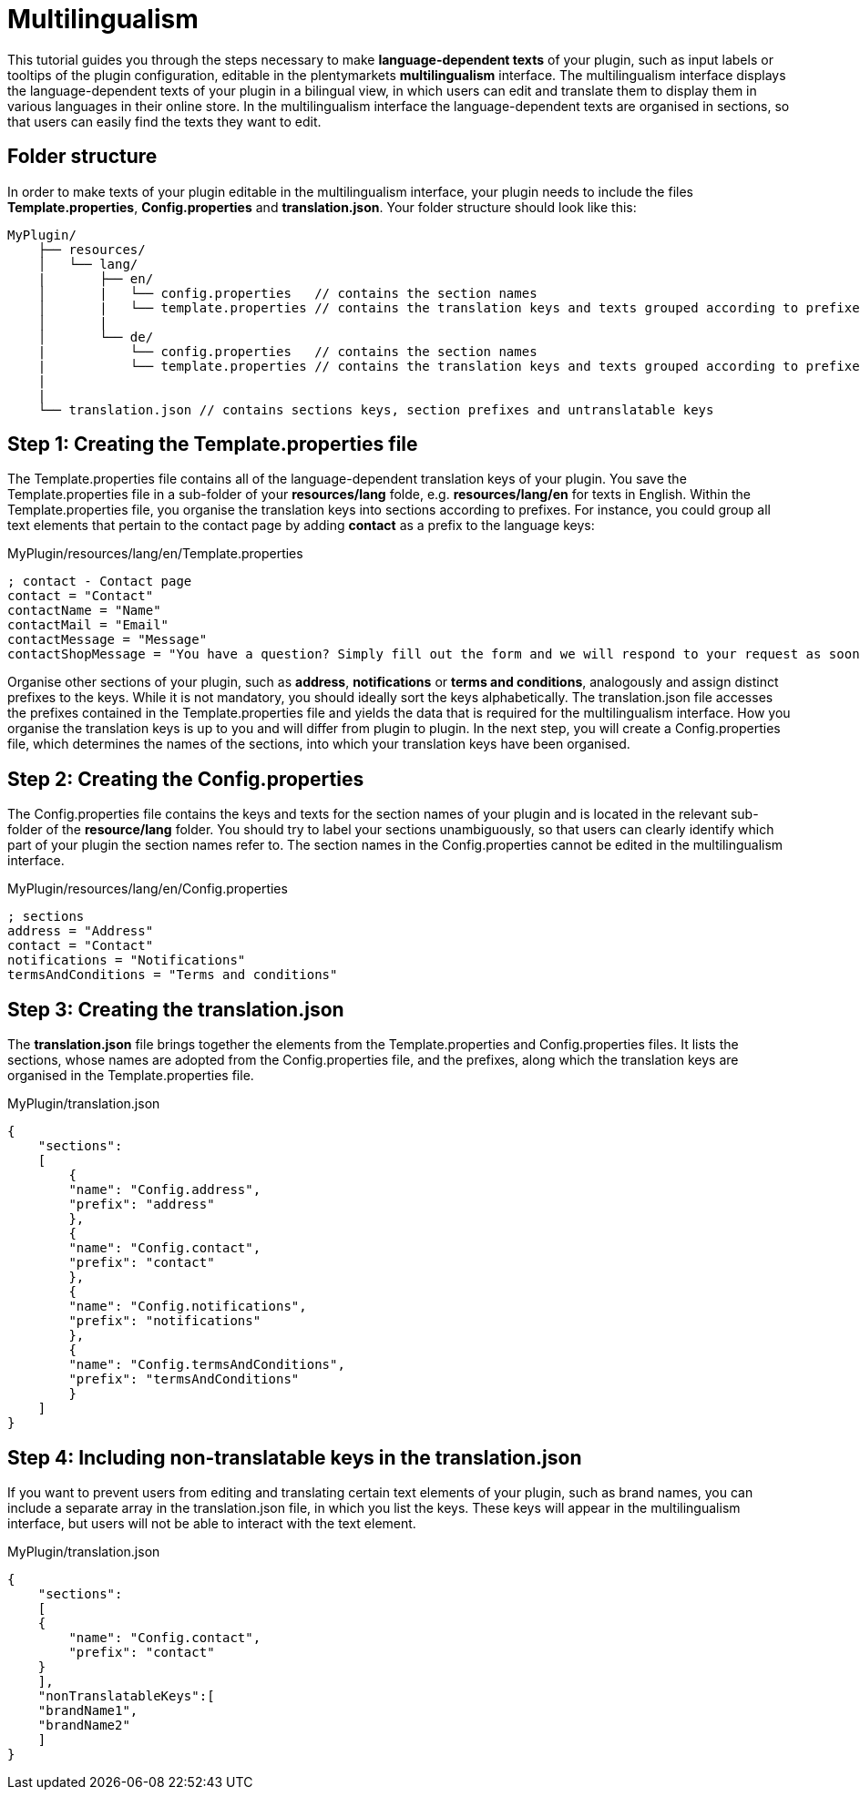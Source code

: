 = Multilingualism

This tutorial guides you through the steps necessary to make *language-dependent texts* of your plugin, such as input labels or tooltips of the plugin configuration, editable in the plentymarkets *multilingualism* interface. The multilingualism interface displays the language-dependent texts of your plugin in a bilingual view, in which users can edit and translate them to display them in various languages in their online store. In the multilingualism interface the language-dependent texts are organised in sections, so that users can easily find the texts they want to edit.

== Folder structure

In order to make texts of your plugin editable in the multilingualism interface, your plugin needs to include the files *Template.properties*, *Config.properties* and *translation.json*. Your folder structure should look like this:

[source]
----
MyPlugin/
    ├── resources/
    │   └── lang/
    |       ├── en/
    │       |   └── config.properties   // contains the section names
    │       |   └── template.properties // contains the translation keys and texts grouped according to prefixes
    │       |
    │       └── de/
    |           └── config.properties   // contains the section names
    |           └── template.properties // contains the translation keys and texts grouped according to prefixes
    |
    |
    └── translation.json // contains sections keys, section prefixes and untranslatable keys
----

== Step 1: Creating the Template.properties file

The Template.properties file contains all of the language-dependent translation keys of your plugin. You save the Template.properties file in a sub-folder of your *resources/lang* folde, e.g. *resources/lang/en* for texts in English. Within the Template.properties file, you organise the translation keys into sections according to prefixes. For instance, you could group all text elements that pertain to the contact page by adding *contact* as a prefix to the language keys:

.MyPlugin/resources/lang/en/Template.properties
[source,properties]
----
; contact - Contact page
contact = "Contact"
contactName = "Name"
contactMail = "Email"
contactMessage = "Message"
contactShopMessage = "You have a question? Simply fill out the form and we will respond to your request as soon as possible."       
----

Organise other sections of your plugin, such as *address*, *notifications* or *terms and conditions*, analogously and assign distinct prefixes to the keys. While it is not mandatory, you should ideally sort the keys alphabetically. The translation.json file accesses the prefixes contained in the Template.properties file and yields the data that is required for the multilingualism interface. How you organise the translation keys is up to you and will differ from plugin to plugin. In the next step, you will create a Config.properties file, which determines the names of the sections, into which your translation keys have been organised.

== Step 2: Creating the Config.properties

The Config.properties file contains the keys and texts for the section names of your plugin and is located in the relevant sub-folder of the *resource/lang* folder. You should try to label your sections unambiguously, so that users can clearly identify which part of your plugin the section names refer to. The section names in the Config.properties cannot be edited in the multilingualism interface.

.MyPlugin/resources/lang/en/Config.properties
[source,properties]
----
; sections
address = "Address"
contact = "Contact"
notifications = "Notifications"
termsAndConditions = "Terms and conditions"    
----

== Step 3: Creating the translation.json

The *translation.json* file brings together the elements from the Template.properties and Config.properties files. It lists the sections, whose names are adopted from the Config.properties file, and the prefixes, along which the translation keys are organised in the Template.properties file.

.MyPlugin/translation.json
[source,json]
----
{
    "sections":
    [
        {
        "name": "Config.address",
        "prefix": "address"
        },
        {
        "name": "Config.contact",
        "prefix": "contact"
        },
        {
        "name": "Config.notifications",
        "prefix": "notifications"
        },
        {
        "name": "Config.termsAndConditions",
        "prefix": "termsAndConditions"
        }
    ]
}    
----

== Step 4: Including non-translatable keys in the translation.json

If you want to prevent users from editing and translating certain text elements of your plugin, such as brand names, you can include a separate array in the translation.json file, in which you list the keys. These keys will appear in the multilingualism interface, but users will not be able to interact with the text element.

.MyPlugin/translation.json
[source,json]
----
{
    "sections":
    [
    {
        "name": "Config.contact",
        "prefix": "contact"
    }
    ],
    "nonTranslatableKeys":[
    "brandName1",
    "brandName2"
    ]
}          
----
